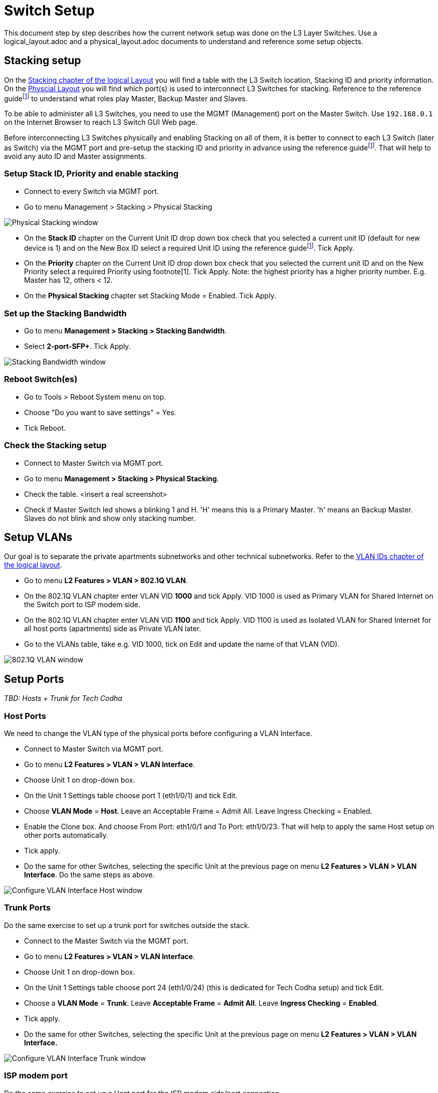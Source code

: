 = Switch Setup
:imagesdir: img

This document step by step describes how the current network setup was done on the L3 Layer Switches.
Use a logical_layout.adoc and a physical_layout.adoc documents to understand and reference some setup objects.

== Stacking setup

On the xref:./Layout/logical_layout.adoc#stacking[Stacking chapter of the logical Layout] you will find a table with the L3 Switch location, Stacking ID and priority information.
On the xref:./Layout/physical_layout.adoc[Physcial Layout] you will find which port(s) is used to interconnect L3 Switches for stacking.
Reference to the reference guidefootnote:refguide[DGS-3130 Series Layer 3 Stackable Managed Switch Web UI Reference Guide] to understand what roles play Master, Backup Master and Slaves.

To be able to administer all L3 Switches, you need to use the MGMT (Management) port on the Master Switch. Use `192.168.0.1` on the Internet Browser to reach L3 Switch GUI Web page.

Before interconnecting L3 Switches physically and enabling Stacking on all of them, it is better to connect to each L3 Switch (later as Switch) via the MGMT port and pre-setup the stacking ID and priority in advance using the reference guidefootnote:refguide[]. That will help to avoid any auto ID and Master assignments.

=== Setup Stack ID, Priority and enable stacking

* Connect to every Switch via MGMT port.
* Go to menu Management > Stacking > Physical Stacking

image::Physical_Stacking_window.png[opts=inline]

* On the *Stack ID* chapter on the Current Unit ID drop down box check that you selected a current unit ID (default for new device is 1) and on the New Box ID select a required Unit ID using the reference guidefootnote:refguide[]. Tick Apply.
* On the *Priority* chapter on the Current Unit ID drop down box check that you selected the current unit ID and on the New Priority select a required Priority using footnote[1]. Tick Apply.
Note: the highest priority has a higher priority number. E.g. Master has 12, others < 12.
* On the *Physical Stacking* chapter set Stacking Mode = Enabled. Tick Apply.

=== Set up the Stacking Bandwidth

* Go to menu *Management > Stacking > Stacking Bandwidth*.
* Select *2-port-SFP+*. Tick Apply.

image::Stacking_Bandwidth_window.png[opts=inline]

=== Reboot Switch(es)

* Go to Tools > Reboot System menu on top.
* Choose "Do you want to save settings" = Yes.
* Tick Reboot.

=== Check the Stacking setup

* Connect to Master Switch via MGMT port.
* Go to menu *Management > Stacking > Physical Stacking*.
* Check the table.
<insert a real screenshot>
* Check if Master Switch led shows a blinking 1 and H. 'H' means this is a Primary Master.
'h' means an Backup Master. Slaves do not blink and show only stacking number.

== Setup VLANs

Our goal is to separate the private apartments subnetworks and other technical subnetworks.
Refer to the xref:./Layout/logical_layout.adoc#vlan_ids[VLAN IDs chapter of the logical layout].

* Go to menu *L2 Features > VLAN > 802.1Q VLAN*.
* On the 802.1Q VLAN chapter enter VLAN VID *1000* and tick Apply.
VID 1000 is used as Primary VLAN for Shared Internet on the Switch port to ISP modem side.
* On the 802.1Q VLAN chapter enter VLAN VID *1100* and tick Apply.
VID 1100 is used as Isolated VLAN for Shared Internet for all host ports (apartments) side as Private VLAN later.
* Go to the VLANs table, take e.g. VID 1000, tick on Edit and update the name of that VLAN (VID).

image::802.1Q_VLAN_window.png[opts=inline]

== Setup Ports

_TBD: Hosts + Trunk for Tech Codha_

=== Host Ports

We need to change the VLAN type of the physical ports before configuring a VLAN Interface.

* Connect to Master Switch via MGMT port.
* Go to menu *L2 Features > VLAN > VLAN Interface*.
* Choose Unit 1 on drop-down box.
* On the Unit 1 Settings table choose port 1 (eth1/0/1) and tick Edit.
* Choose *VLAN Mode* = *Host*. Leave an Acceptable Frame = Admit All. Leave Ingress Checking = Enabled.
* Enable the Clone box. And choose From Port: eth1/0/1 and To Port: eth1/0/23. That will help to apply the same Host setup on other ports automatically.
* Tick apply.
* Do the same for other Switches, selecting the specific Unit at the previous page on menu *L2 Features > VLAN > VLAN Interface*. Do the same steps as above.

image::Configure_VLAN_Interface_Host_window.png[opts=inline]

=== Trunk Ports

Do the same exercise to set up a trunk port for switches outside the stack.

* Connect to the Master Switch via the MGMT port.
* Go to menu *L2 Features > VLAN > VLAN Interface*.
* Choose Unit 1 on drop-down box.
* On the Unit 1 Settings table choose port 24 (eth1/0/24) (this is dedicated for Tech Codha setup) and tick Edit.
* Choose a *VLAN Mode* = *Trunk*. Leave *Acceptable Frame* = *Admit All*. Leave *Ingress Checking* = *Enabled*.
* Tick apply.
* Do the same for other Switches, selecting the specific Unit at the previous page on menu *L2 Features > VLAN > VLAN Interface.*

image::Configure_VLAN_Interface_Trunk_window.png[opts=inline]

=== ISP modem port

Do the same exercise to set up a Host port for the ISP modem side/port connection.

* Connect to Master Switch via MGMT port.
* Go to menu *L2 Features > VLAN > VLAN Interface*.
* Choose a Unit 1 on drop-down box.
* On the Unit 1 Settings table choose port 26 (eth1/0/26) and tick Edit.
* Choose a *VLAN Mode* = *Promiscuous*. Leave *Acceptable Frame* = *Admit All.* Leave Ingress Checking = Enabled.
* Tick apply.

== Setup a Private VLAN

Now we need to setup a Private VLAN (PVLAN).

* Connect to Master Switch via MGMT port.
* Go to menu *L2 Features > VLAN > Private VLAN*.
* On the Private VLAN chapter select *VID List* = *1000*, *State* = *Enabled*, *Type* = *Primary.* Tick Apply.
* On the Private VLAN chapter select *VID List* = *1100*, *State* = *Enabled*, *Type = Isolated*. Tick Apply.
* On the Private VLAN Association chapter select *VID* = *1000* (this is the uplink to the modem VLAN), *Action* = *Add*, Secondary VID List = 1100 (this is a flats VLAN). Tick Apply.
* On the Private VLAN Host Association chapter use From Port: eth1/0/1, To Port: eth1/0/23, *Primary VID* = *1000*, *Secondary VID* = *1100*. Tick Apply.
* On the Private VLAN Mapping chapter use From Port: eth1/0/26, To Port: eth1/0/26, *Primary VID *= *1000*, *Action* = *Add*, *Secondary VID List* = *1100*. Tick Apply.

image::Private_VLAN_window.png[opts=inline]

== Secure VLANs

Remove Shared VLANs from the Trunk (tech Codha) port.
To split the Shared Internet and a Tech Codha subnetworks we need to restrict mutual VLAN visibility.

* Connect to the Master Switch via MGMT port.
* Go to the menu *L2 Features > VLAN > VLAN Interface*.
* Choose Unit 1 on drop-down box.
* On the Unit 1 Settings table choose port 24 (eth1/0/24) (this is dedicated for Tech Codha setup) and tick Edit.
* As it was setup above, leave a *VLAN Mode* = *Trunk*. Leave *Acceptable Frame* = *Admit All*. Leave *Ingress Checking* = *Enabled*.
* Choose the VLAN (VID) which we need to remove. In our case choose *VID* = *1000*, *Action* = *Remove*
* Tick apply.
* Do the same for *VID* = *1100*.
* Do the same for other Switches, selecting the specific unit at the previous page on menu *L2 Features > VLAN > VLAN Interface*.

== Setup DHCP Snooping
Warning!!! We used that option, but the performace was going down. So, we disabled that option!
Snooping will sniff DHCP communication to track which MAC gets what IP on what port.

* Connect to the Master Switch via MGMT port.
* Go to menu *Security > IMPB > IPv4 > DHCPv4 Snooping > DHCP Snooping Global Settings*
* Set *DHCP Snooping* = *Enabled*. Tick Apply.
* Go to menu *Security > IMPB > IPv4 > DHCPv4 Snooping > DHCP Snooping VLAN Settings*
* Set *VID List* = *1000* and *State* = *Enabled*. Tick Apply.
* Go to menu *Security > IMPB > IPv4 > DHCPv4 Snooping > DHCP Snooping Port Settings*
* Set *From Port* = *eth1/0/26*
* Set *To Port* = *eth1/0/26*
* Set *Trusted* = *Yes*. Tick Apply.
* Go to menu *Security > IMPB > IPv4 > IP Source Guard > IPv4 Source Guard Port Settings*
* Set *From Port* = *eth1/01*, *To Port* = *eth1/0/23*, *State* = *Enabled*, *Validation* = *IP-MAC*. Tick Apply.
* Repeat the previous step for the other units
** *eth2/0/1* - *eth2/0/24*
** *eth4/0/1* - *eth4/0/23*
** *eth7/0/1* - *eth7/0/23*

image::DHCP_Snooping_Binding_real_tracking_example.png[opts=inline0]

== Protect router from direct IP connections (configuration interface, UPNP..)

* Connect to Master Switch via Console port (serial cable)
* Enter the follow series of commands, substitute w.x.y.z by internal router IP
* _TBD: need to allow DHCP and DNS, though_
----
enable 15
configure terminal
ip access-list nomodem
deny any host w.x.y.z
exit
interface ethernet 1/0/26
ip access-group nomodem out
----

